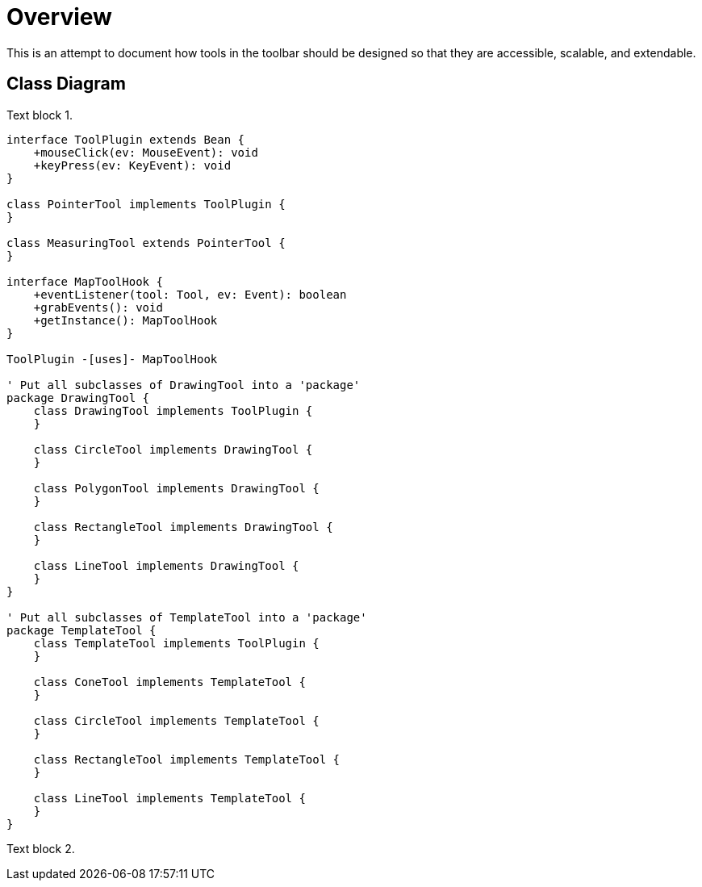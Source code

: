 
= Overview =

This is an attempt to document how tools in the toolbar should be designed so
that they are accessible, scalable, and extendable.

== Class Diagram ==

Text block 1.

[plantuml, toolbar-overview]
....
interface ToolPlugin extends Bean {
    +mouseClick(ev: MouseEvent): void
    +keyPress(ev: KeyEvent): void
}

class PointerTool implements ToolPlugin {
}

class MeasuringTool extends PointerTool {
}

interface MapToolHook {
    +eventListener(tool: Tool, ev: Event): boolean
    +grabEvents(): void
    +getInstance(): MapToolHook
}

ToolPlugin -[uses]- MapToolHook

' Put all subclasses of DrawingTool into a 'package'
package DrawingTool {
    class DrawingTool implements ToolPlugin {
    }

    class CircleTool implements DrawingTool {
    }

    class PolygonTool implements DrawingTool {
    }

    class RectangleTool implements DrawingTool {
    }

    class LineTool implements DrawingTool {
    }
}

' Put all subclasses of TemplateTool into a 'package'
package TemplateTool {
    class TemplateTool implements ToolPlugin {
    }

    class ConeTool implements TemplateTool {
    }

    class CircleTool implements TemplateTool {
    }

    class RectangleTool implements TemplateTool {
    }

    class LineTool implements TemplateTool {
    }
}
....

Text block 2.
